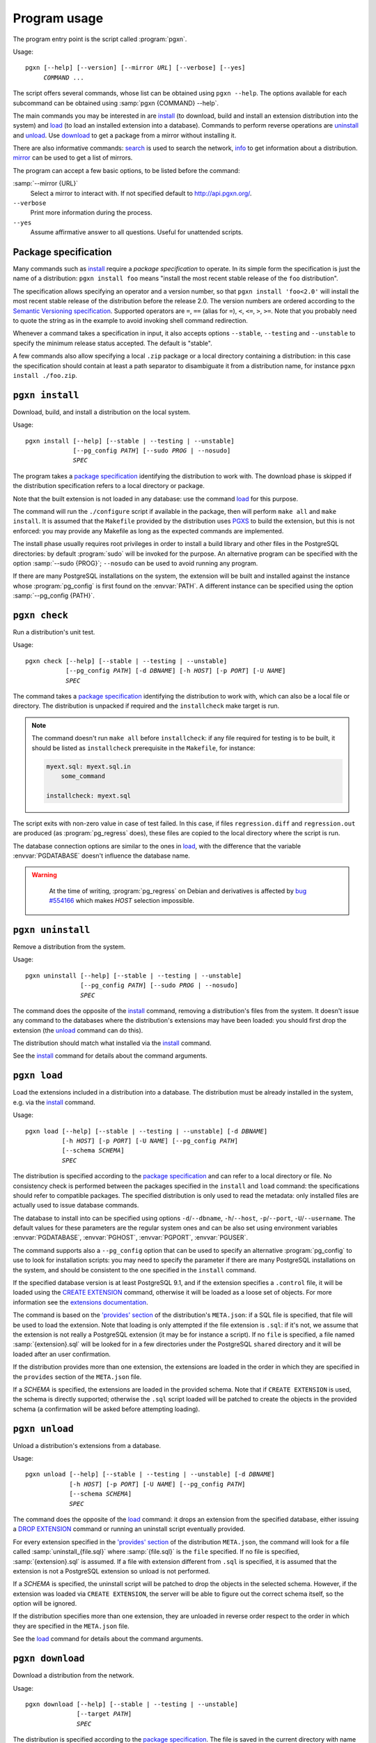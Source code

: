 Program usage
=============

The program entry point is the script called :program:`pgxn`.

Usage:

.. parsed-literal::
    :class: pgxn

    pgxn [--help] [--version] [--mirror *URL*] [--verbose] [--yes]
         *COMMAND* ...

The script offers several commands, whose list can be obtained using ``pgxn
--help``. The options available for each subcommand can be obtained using
:samp:`pgxn {COMMAND} --help`.

The main commands you may be interested in are `install`_ (to download, build
and install an extension distribution into the system) and `load`_ (to load an
installed extension into a database). Commands to perform reverse operations
are `uninstall`_ and `unload`_. Use `download`_ to get a package from a mirror
without installing it.

There are also informative commands: `search <#pgxn-search>`_ is used to
search the network, `info`_ to get information about a distribution.
`mirror`_ can be used to get a list of mirrors.

The program can accept a few basic options, to be listed before the command:

:samp:`--mirror {URL}`
    Select a mirror to interact with. If not specified default to
    http://api.pgxn.org/.

``--verbose``
    Print more information during the process.

``--yes``
    Assume affirmative answer to all questions. Useful for unattended scripts.


Package specification
---------------------

Many commands such as install_ require a *package specification* to operate.
In its simple form the specification is just the name of a distribution:
``pgxn install foo`` means "install the most recent stable release of the
``foo`` distribution".

The specification allows specifying an operator and a version number, so that
``pgxn install 'foo<2.0'`` will install the most recent stable release of the
distribution before the release 2.0. The version numbers are ordered according to
the `Semantic Versioning specification <http://semver.org/>`__. Supported
operators are ``=``, ``==`` (alias for ``=``), ``<``, ``<=``, ``>``, ``>=``.
Note that you probably need to quote the string as in the example to avoid
invoking shell command redirection.

Whenever a command takes a specification in input, it also accepts options
``--stable``, ``--testing`` and ``--unstable`` to specify the minimum release
status accepted. The default is "stable".

A few commands also allow specifying a local ``.zip`` package or a local
directory containing a distribution: in this case the specification should
contain at least a path separator to disambiguate it from a distribution name,
for instance ``pgxn install ./foo.zip``.


.. _install:

``pgxn install``
----------------

Download, build, and install a distribution on the local system.

Usage:

.. parsed-literal::
    :class: pgxn-install

    pgxn install [--help] [--stable | --testing | --unstable]
                 [--pg_config *PATH*] [--sudo *PROG* | --nosudo]
                 *SPEC*

The program takes a `package specification`_ identifying the distribution to
work with.  The download phase is skipped if the distribution specification
refers to a local directory or package.

Note that the built extension is not loaded in any database: use the command
`load`_ for this purpose.

The command will run the ``./configure`` script if available in the package,
then will perform ``make all`` and ``make install``. It is assumed that the
``Makefile`` provided by the distribution uses PGXS_ to build the extension,
but this is not enforced: you may provide any Makefile as long as the expected
commands are implemented.

.. _PGXS: http://www.postgresql.org/docs/9.1/static/extend-pgxs.html

The install phase usually requires root privileges in order to install a build
library and other files in the PostgreSQL directories: by default
:program:`sudo` will be invoked for the purpose. An alternative program can be
specified with the option :samp:`--sudo {PROG}`; ``--nosudo`` can be used to
avoid running any program.

If there are many PostgreSQL installations on the system, the extension will
be built and installed against the instance whose :program:`pg_config` is
first found on the :envvar:`PATH`. A different instance can be specified using
the option :samp:`--pg_config {PATH}`.


.. _check:

``pgxn check``
--------------

Run a distribution's unit test.

Usage:

.. parsed-literal::
    :class: pgxn-check

    pgxn check [--help] [--stable | --testing | --unstable]
               [--pg_config *PATH*] [-d *DBNAME*] [-h *HOST*] [-p *PORT*] [-U *NAME*]
               *SPEC*

The command takes a `package specification`_ identifying the distribution to
work with, which can also be a local file or directory. The distribution is
unpacked if required and the ``installcheck`` make target is run.

.. note::
    The command doesn't run ``make all`` before ``installcheck``: if any file
    required for testing is to be built, it should be listed as
    ``installcheck`` prerequisite in the ``Makefile``, for instance:

    .. code-block:: make

        myext.sql: myext.sql.in
            some_command

        installcheck: myext.sql

The script exits with non-zero value in case of test failed. In this case,
if files ``regression.diff`` and ``regression.out`` are produced (as
:program:`pg_regress` does), these files are copied to the local directory
where the script is run.

The database connection options are similar to the ones in load_, with the
difference that the variable :envvar:`PGDATABASE` doesn't influence the
database name.

.. warning::
    At the time of writing, :program:`pg_regress` on Debian and derivatives is
    affected by `bug #554166`__ which makes *HOST* selection impossible.

   .. __: http://bugs.debian.org/cgi-bin/bugreport.cgi?bug=554166


.. _uninstall:

``pgxn uninstall``
------------------

Remove a distribution from the system.

Usage:

.. parsed-literal::
    :class: pgxn-uninstall

    pgxn uninstall [--help] [--stable | --testing | --unstable]
                   [--pg_config *PATH*] [--sudo *PROG* | --nosudo]
                   *SPEC*

The command does the opposite of the install_ command, removing a
distribution's files from the system. It doesn't issue any command to the
databases where the distribution's extensions may have been loaded: you should
first drop the extension (the unload_ command can do this).

The distribution should match what installed via the `install`_ command.

See the install_ command for details about the command arguments.


.. _load:

``pgxn load``
-------------

Load the extensions included in a distribution into a database. The
distribution must be already installed in the system, e.g. via the `install`_
command.

Usage:

.. parsed-literal::
    :class: pgxn-load

    pgxn load [--help] [--stable | --testing | --unstable] [-d *DBNAME*]
              [-h *HOST*] [-p *PORT*] [-U *NAME*] [--pg_config *PATH*]
              [--schema *SCHEMA*]
              *SPEC*

The distribution is specified according to the `package specification`_ and
can refer to a local directory or file. No consistency check is performed
between the packages specified in the ``install`` and ``load`` command: the
specifications should refer to compatible packages. The specified distribution
is only used to read the metadata: only installed files are actually used to
issue database commands.

The database to install into can be specified using options
``-d``/``--dbname``, ``-h``/``--host``, ``-p``/``--port``,
``-U``/``--username``. The default values for these parameters are the regular
system ones and can be also set using environment variables
:envvar:`PGDATABASE`, :envvar:`PGHOST`, :envvar:`PGPORT`, :envvar:`PGUSER`.

The command supports also a ``--pg_config`` option that can be used to specify
an alternative :program:`pg_config` to use to look for installation scripts:
you may need to specify the parameter if there are many PostgreSQL
installations on the system, and should be consistent to the one specified
in the ``install`` command.

If the specified database version is at least PostgreSQL 9.1, and if the
extension specifies a ``.control`` file, it will be loaded using the `CREATE
EXTENSION`_ command, otherwise it will be loaded as a loose set of objects.
For more information see the `extensions documentation`__.

.. _CREATE EXTENSION: http://www.postgresql.org/docs/9.1/static/sql-createextension.html
.. __: http://www.postgresql.org/docs/9.1/static/extend-extensions.html

The command is based on the `'provides' section`_ of the distribution's
``META.json``: if a SQL file is specified, that file will be used to load the
extension. Note that loading is only attempted if the file extension is
``.sql``: if it's not, we assume that the extension is not really a PostgreSQL
extension (it may be for instance a script). If no ``file`` is specified, a
file named :samp:`{extension}.sql` will be looked for in a few directories
under the PostgreSQL ``shared`` directory and it will be loaded after an user
confirmation.

If the distribution provides more than one extension, the extensions are
loaded in the order in which they are specified in the ``provides`` section of
the ``META.json`` file.

If a *SCHEMA* is specified, the extensions are loaded in the provided schema.
Note that if ``CREATE EXTENSION`` is used, the schema is directly supported;
otherwise the ``.sql`` script loaded will be patched to create the objects in
the provided schema (a confirmation will be asked before attempting loading).

.. _'provides' section: http://pgxn.org/spec/#provides

.. todo:: Add options to specify what to load


.. _unload:

``pgxn unload``
---------------

Unload a distribution's extensions from a database.

Usage:

.. parsed-literal::
    :class: pgxn-unload

    pgxn unload [--help] [--stable | --testing | --unstable] [-d *DBNAME*]
                [-h *HOST*] [-p *PORT*] [-U *NAME*] [--pg_config *PATH*]
                [--schema *SCHEMA*]
                *SPEC*

The command does the opposite of the load_ command: it drops an extension from
the specified database, either issuing a `DROP EXTENSION`_ command or running
an uninstall script eventually provided.

For every extension specified in the `'provides' section`_ of the
distribution ``META.json``, the command will look for a file called
:samp:`uninstall_{file.sql}` where :samp:`{file.sql}` is the ``file``
specified. If no file is specified, :samp:`{extension}.sql` is assumed. If
a file with extension different from ``.sql`` is specified, it is
assumed that the extension is not a PostgreSQL extension so unload is not
performed.

If a *SCHEMA* is specified, the uninstall script will be patched to drop the
objects in the selected schema. However, if the extension was loaded via
``CREATE EXTENSION``, the server will be able to figure out the correct schema
itself, so the option will be ignored.

If the distribution specifies more than one extension, they are unloaded in
reverse order respect to the order in which they are specified in the
``META.json`` file.

.. _DROP EXTENSION: http://www.postgresql.org/docs/9.1/static/sql-dropextension.html

See the load_ command for details about the command arguments.


.. _download:

``pgxn download``
-----------------

Download a distribution from the network.

Usage:

.. parsed-literal::
    :class: pgxn-download

    pgxn download [--help] [--stable | --testing | --unstable]
                  [--target *PATH*]
                  *SPEC*

The distribution is specified according to the `package specification`_.  The
file is saved in the current directory with name usually
:samp:`{distribution}-{version}.zip`. If a file with the same name exists, a
prefix ``-1``, ``-2`` etc. is added to the name, before the extension.  A
different directory or name can be specified using the ``--target`` option.


.. _pgxn-search:

``pgxn search``
---------------

Search in the extensions available on PGXN.

Usage:

.. parsed-literal::
    :class: pgxn-search

    pgxn search [--help] [--dist | --ext | --docs] *QUERY*

The command prints on ``stdout`` a list of packages and version matching
:samp:`{QUERY}`. By default the search is performed in the distributions:
alternatively the extensions (using the ``--ext`` option) or the documentation
(using the ``--docs`` option) can be searched.

Example:

.. code-block:: console

    $ pgxn search integer
    tinyint 0.1.1
    check_updates 1.0.0
    ssn 1.0.0

.. todo:: Add the context to the search output?


.. _info:

``pgxn info``
-------------

Print information about a distribution obtained from PGXN.

Usage:

.. parsed-literal::
    :class: pgxn-info

    pgxn info [--help] [--stable | --testing | --unstable]
              [--details | --meta | --readme | --versions]
              *SPEC*

The distribution is specified according to the `package specification`_.
The command output is a list of values obtained by the distribution's
``META.json`` file, for example:

.. code-block:: console

    $ pgxn info pair
    name: pair
    abstract: A key/value pair data type
    description: This library contains a single PostgreSQL extension,
    a key/value pair data type called “pair”, along with a convenience
    function for constructing key/value pairs.
    maintainer: David E. Wheeler <david@j...y.com>
    license: postgresql
    release_status: stable
    version: 0.1.2
    date: 2011-04-20T23:47:22Z
    sha1: 9988d7adb056b11f8576db44cca30f88a08bd652
    provides: pair: 0.1.2

Alternatively the raw ``META.json`` (using the ``--meta`` option) or the
distribution README (using the ``--readme`` option) can be obtained.

Using the ``--versions`` option, the command prints a list of available
versions for the specified distribution, together with their release status.
Only distributions respecting :samp:`{SPEC}` and the eventually specified
release status options are printed, for example:

.. code-block:: console

    $ pgxn info --versions 'pair<0.1.2'
    pair 0.1.1 stable
    pair 0.1.0 stable


.. _mirror:

``pgxn mirror``
---------------

Return information about the available mirrors.

Usage:

.. parsed-literal::
    :class: pgxn-mirror

    pgxn mirror [--help] [--detailed] [*URI*]

If no :samp:`URI` is specified, print a list of known mirror URIs. Otherwise
print details about the specified mirror. It is also possible to print details
for all the known mirrors using the ``--detailed`` option.

